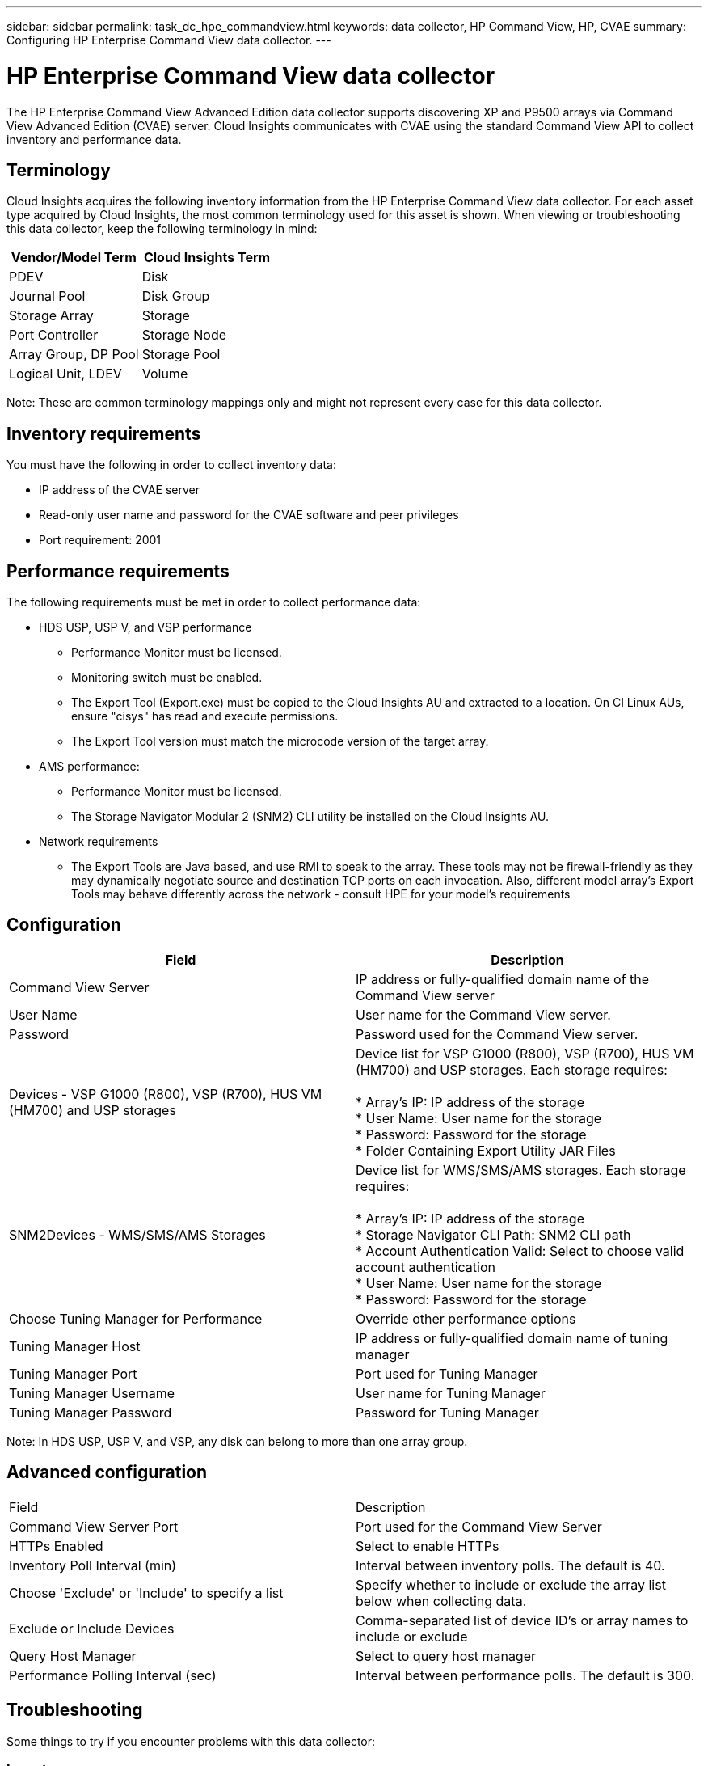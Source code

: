 ---
sidebar: sidebar
permalink: task_dc_hpe_commandview.html
keywords: data collector, HP Command View, HP, CVAE 
summary: Configuring HP Enterprise Command View data collector.
---

= HP Enterprise Command View data collector
:toc: macro
:hardbreaks:
:toclevels: 2
:nofooter:
:icons: font
:linkattrs:
:imagesdir: ./media/

[.lead] 
The HP Enterprise Command View Advanced Edition data collector supports discovering XP and P9500 arrays via Command View Advanced Edition (CVAE) server. Cloud Insights communicates with CVAE using the standard Command View API to collect inventory and performance data. 

== Terminology 

Cloud Insights acquires the following inventory information from the HP  Enterprise Command View data collector. For each asset type acquired by Cloud Insights, the most common terminology used for this asset is shown. When viewing or troubleshooting this data collector, keep the following terminology in mind:

[cols=2*, options="header", cols"50,50"]
|===
|Vendor/Model Term|Cloud Insights Term 
|PDEV|Disk
|Journal Pool|Disk Group
|Storage Array|Storage
|Port Controller|Storage Node
|Array Group, DP Pool|Storage Pool
|Logical Unit, LDEV|Volume
|===

Note: These are common terminology mappings only and might not represent every case for this data collector. 

== Inventory requirements

You must have the following in order to collect inventory data:

* IP address of the CVAE server
* Read-only user name and password for the CVAE software and peer privileges
* Port requirement: 2001

== Performance requirements 

The following requirements must be met in order to collect performance data:

* HDS USP, USP V, and VSP performance 
** Performance Monitor must be licensed.
** Monitoring switch must be enabled. 
** The Export Tool (Export.exe) must be copied to the Cloud Insights AU and extracted to a location. On CI Linux AUs, ensure "cisys" has read and execute permissions.
** The Export Tool version must match the microcode version of the target array.

* AMS performance:
** Performance Monitor must be licensed.
** The Storage Navigator Modular 2 (SNM2) CLI utility be installed on the Cloud Insights AU. 

* Network requirements
** The Export Tools are Java based, and use RMI to speak to the array. These tools may not be firewall-friendly as they may dynamically negotiate source and destination TCP ports on each invocation. Also, different model array's Export Tools may behave differently across the network - consult HPE for your model's requirements

== Configuration

[cols=2*, options="header", cols"50,50"]
|===
|Field|Description
|Command View Server |IP address or fully-qualified domain name of the Command View server 
|User Name |User name for the Command View server. 
|Password|Password used for the Command View server. 
|Devices - VSP G1000 (R800), VSP (R700), HUS VM (HM700) and USP storages |Device list for VSP G1000 (R800), VSP (R700), HUS VM (HM700) and USP storages. Each storage requires:

* Array's IP: IP address of the storage
* User Name: User name for the storage
* Password: Password for the storage
* Folder Containing Export Utility JAR Files

|SNM2Devices - WMS/SMS/AMS Storages|Device list for WMS/SMS/AMS storages. Each storage requires:

* Array's IP: IP address of the storage
* Storage Navigator CLI Path: SNM2 CLI path
* Account Authentication Valid: Select to choose valid account authentication
* User Name: User name for the storage
* Password: Password for the storage
|Choose Tuning Manager for Performance |Override other performance options
|Tuning Manager Host|IP address or fully-qualified domain name of tuning manager
|Tuning Manager Port|Port used for Tuning Manager 
|Tuning Manager Username|User name for Tuning Manager
|Tuning Manager Password|Password for Tuning Manager
|===
Note: In HDS USP, USP V, and VSP, any disk can belong to more than one array group. 

== Advanced configuration

|===
|Field|Description
|Command View Server Port |Port used for the Command View Server 
|HTTPs Enabled|Select to enable HTTPs
|Inventory Poll Interval (min)|	Interval between inventory polls. The default is 40.  
|Choose 'Exclude' or 'Include' to specify a list|Specify whether to include or exclude the array list below when collecting data.
|Exclude or Include Devices|Comma-separated list of device ID's or array names to include or exclude
|Query Host Manager|Select to query host manager
//|HTTP Timeout (sec)|HTTP connection timeout The default is 60. 
|Performance Polling Interval (sec)|Interval between performance polls. The default is 300.
//|Export timeout in seconds|Export utility timeout. The default is 300.
|===

           
== Troubleshooting
Some things to try if you encounter problems with this data collector:

=== Inventory

[cols=2*, options="header", cols"50,50"]
|===
|Problem:|Try this:
|Error: User does not have enough permission
|Use a different user account that has more privilege or increase the privilege of user account configured in the data collector
|Error: Storages list is empty. Either devices are not configured or the user does not have enough permission
|*	Use DeviceManager to check if the devices are configured.
* Use a different user account that has more privilege, or increase the privilege of the  user account
|Error: HDS storage array was not refreshed for some days
|Investigate why this array is not being refreshed in HP CommandView AE.
|===

=== Performance
[cols=2*, options="header", cols"50,50"]
|===
|Problem:|Try this:
|Error:
* Error executing export utility
* Error executing external command
|* Confirm that Export Utility is installed on the Cloud Insights Acquisition Unit
* Confirm that Export Utility location is correct in the data collector configuration
* Confirm that the IP of the USP/R600 array is correct in the configuration of the data collector
* Confirm that the User name and password are correct in the configuration of the data collector
* Confirm that Export Utility version is compatible with storage array micro code version
* From the Cloud Insights Acquisition Unit, open a CMD prompt and do the following:
- Change the directory to the configured installation directory
- Try to make a connection with the configured storage array by executing batch file runWin.bat
|Error: Export tool login failed for target IP
|* Confirm that username/password is correct
* Create a user ID mainly for this HDS data collector
* Confirm that no other data collectors are configured to acquire this array
|Error: Export tools logged "Unable to get time range for monitoring".
|* Confirm performance monitoring is enabled on the array.
* Try invoking the export tools outside of Cloud Insights to confirm the problem lies outside of Cloud Insights.
|Error:
* Configuration error: Storage Array not supported by Export Utility
* Configuration error: Storage Array not supported by Storage Navigator Modular CLI
|* Configure only supported storage arrays.
* Use “Filter Device List” to exclude unsupported storage arrays.
|Error:
* Error executing external command
* Configuration error: Storage Array not reported by Inventory
* Configuration error:export folder does not contains jar files
|* Check Export utility location.
* Check if Storage Array in question is configured in Command View server
* Set Performance poll interval as multiple of 60 seconds.
|Error:
* Error Storage navigator CLI
* Error executing auperform command
* Error executing external command
|* Confirm that Storage Navigator Modular CLI is installed on the Cloud Insights Acquisition Unit
* Confirm that Storage Navigator Modular CLI location is correct in the data collector configuration
* Confirm that the IP of the WMS/SMS/SMS array is correct in the configuration of the data collector
* Confirm that Storage Navigator Modular CLI version is compatible with micro code version of storage array configured in the data collector
* From the Cloud Insights Acquisition Unit, open a CMD prompt and do the following:
- Change the directory to the configured installation directory
- Try to make a connection with the configured storage array by executing following command “auunitref.exe”
|Error: Configuration error: Storage Array not reported by Inventory
|Check if Storage Array in question is configured in Command View server
|Error:
* No Array is registered with the Storage Navigator Modular 2 CLI
* Array is not registered with the Storage Navigator Modular 2 CLI
* Configuration error: Storage Array not registered with StorageNavigator Modular CLI
|* Open Command prompt and change directory to the configured path
* Run the command “set=STONAVM_HOME=.”
* Run the command “auunitref”
* Confirm that the command output contains details of the array with IP
* If the output does not contain the array details then register the array with Storage Navigator CLI:
    - Open Command prompt and change directory to the configured path
    - Run the command “set=STONAVM_HOME=.”
    - Run command “auunitaddauto -ip ${ip}”. Replace ${ip} with real IP
|===

Additional information may be found from the link:concept_requesting_support.html[Support] page or in the link:https://docs.netapp.com/us-en/cloudinsights/CloudInsightsDataCollectorSupportMatrix.pdf[Data Collector Support Matrix].
